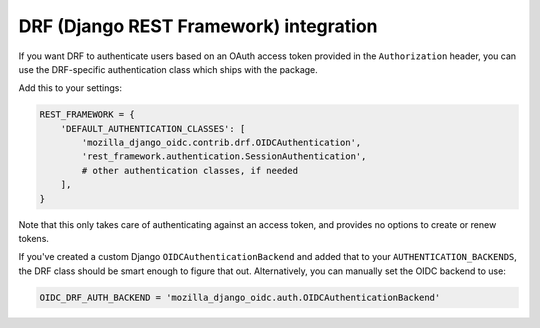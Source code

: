 =======================================
DRF (Django REST Framework) integration
=======================================

If you want DRF to authenticate users based on an OAuth access token provided in
the ``Authorization`` header, you can use the DRF-specific authentication class
which ships with the package.

Add this to your settings:

.. code-block:: python

    REST_FRAMEWORK = {
        'DEFAULT_AUTHENTICATION_CLASSES': [
            'mozilla_django_oidc.contrib.drf.OIDCAuthentication',
            'rest_framework.authentication.SessionAuthentication',
            # other authentication classes, if needed
        ],
    }

Note that this only takes care of authenticating against an access token, and
provides no options to create or renew tokens.

If you've created a custom Django ``OIDCAuthenticationBackend`` and added that
to your ``AUTHENTICATION_BACKENDS``, the DRF class should be smart enough to
figure that out. Alternatively, you can manually set the OIDC backend to use:

.. code-block:: python

	OIDC_DRF_AUTH_BACKEND = 'mozilla_django_oidc.auth.OIDCAuthenticationBackend'
